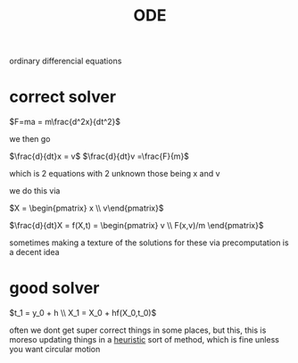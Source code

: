 :PROPERTIES:
:ID:       338e9334-1bc9-4452-b857-14d1d7ff7e56
:END:
#+title: ODE
ordinary differencial equations

* correct solver

$F=ma = m\frac{d^2x}{dt^2}$

we then go

$\frac{d}{dt}x = v$
$\frac{d}{dt}v =\frac{F}{m}$

which is 2 equations with 2 unknown those being x and v

we do this via

$X = \begin{pmatrix} x \\ v\end{pmatrix}$


$\frac{d}{dt}X = f(X,t) = \begin{pmatrix} v \\ F(x,v)/m \end{pmatrix}$

sometimes making a texture of the solutions for these via precomputation is a decent idea

* good solver
$t_1 = y_0 + h \\ X_1 = X_0 + hf(X_0,t_0)$

often we dont get super correct things in some places, but this, this is moreso updating things in a [[id:96f807c0-393f-4c88-803b-d00be72a0937][heuristic]] sort of method, which is fine unless you want circular motion
